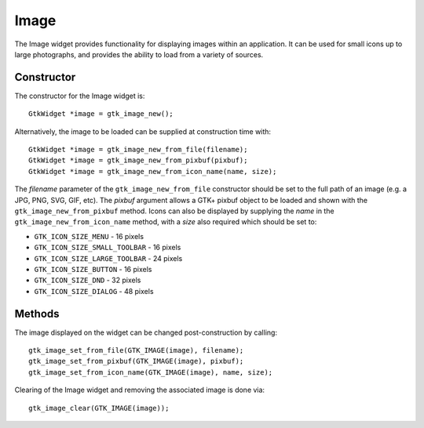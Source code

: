 Image
=====
The Image widget provides functionality for displaying images within an application. It can be used for small icons up to large photographs, and provides the ability to load from a variety of sources.

===========
Constructor
===========
The constructor for the Image widget is::

  GtkWidget *image = gtk_image_new();

Alternatively, the image to be loaded can be supplied at construction time with::

  GtkWidget *image = gtk_image_new_from_file(filename);
  GtkWidget *image = gtk_image_new_from_pixbuf(pixbuf);
  GtkWidget *image = gtk_image_new_from_icon_name(name, size);

The *filename* parameter of the ``gtk_image_new_from_file`` constructor should be set to the full path of an image (e.g. a JPG, PNG, SVG, GIF, etc). The *pixbuf* argument allows a GTK+ pixbuf object to be loaded and shown with the ``gtk_image_new_from_pixbuf`` method. Icons can also be displayed by supplying the *name* in the ``gtk_image_new_from_icon_name`` method, with a *size* also required which should be set to:

* ``GTK_ICON_SIZE_MENU`` - 16 pixels
* ``GTK_ICON_SIZE_SMALL_TOOLBAR`` - 16 pixels
* ``GTK_ICON_SIZE_LARGE_TOOLBAR`` - 24 pixels
* ``GTK_ICON_SIZE_BUTTON`` - 16 pixels
* ``GTK_ICON_SIZE_DND`` - 32 pixels
* ``GTK_ICON_SIZE_DIALOG`` - 48 pixels

=======
Methods
=======
The image displayed on the widget can be changed post-construction by calling::

  gtk_image_set_from_file(GTK_IMAGE(image), filename);
  gtk_image_set_from_pixbuf(GTK_IMAGE(image), pixbuf);
  gtk_image_set_from_icon_name(GTK_IMAGE(image), name, size);

Clearing of the Image widget and removing the associated image is done via::

  gtk_image_clear(GTK_IMAGE(image));
